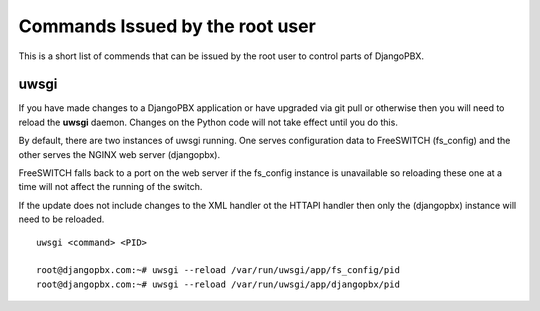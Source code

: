 Commands Issued by the root user
==================================

This is a short list of commends that can be issued by the root user
to control parts of DjangoPBX.

uwsgi
------
If you have made changes to a DjangoPBX application or have upgraded
via git pull or otherwise then you will need to reload the **uwsgi** daemon.
Changes on the Python code will not take effect until you do this.

By default, there are two instances of uwsgi running.  One serves configuration data
to FreeSWITCH (fs_config) and the other serves the NGINX web server (djangopbx).

FreeSWITCH falls back to a port on the web server if the fs_config instance is unavailable
so reloading these one at a time will not affect the running of the switch.

If the update does not include changes to the XML handler ot the HTTAPI handler then
only the (djangopbx) instance will need to be reloaded.
::

 uwsgi <command> <PID>

 root@djangopbx.com:~# uwsgi --reload /var/run/uwsgi/app/fs_config/pid
 root@djangopbx.com:~# uwsgi --reload /var/run/uwsgi/app/djangopbx/pid


